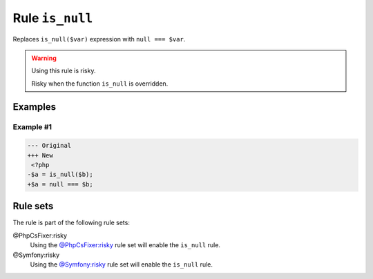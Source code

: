 ================
Rule ``is_null``
================

Replaces ``is_null($var)`` expression with ``null === $var``.

.. warning:: Using this rule is risky.

   Risky when the function ``is_null`` is overridden.

Examples
--------

Example #1
~~~~~~~~~~

.. code-block:: diff

   --- Original
   +++ New
    <?php
   -$a = is_null($b);
   +$a = null === $b;

Rule sets
---------

The rule is part of the following rule sets:

@PhpCsFixer:risky
  Using the `@PhpCsFixer:risky <./../../ruleSets/PhpCsFixerRisky.rst>`_ rule set will enable the ``is_null`` rule.

@Symfony:risky
  Using the `@Symfony:risky <./../../ruleSets/SymfonyRisky.rst>`_ rule set will enable the ``is_null`` rule.
